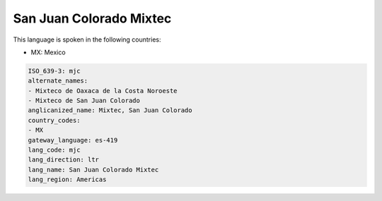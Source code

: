 .. _mjc:

San Juan Colorado Mixtec
========================

This language is spoken in the following countries:

* MX: Mexico

.. code-block:: yaml

    ISO_639-3: mjc
    alternate_names:
    - Mixteco de Oaxaca de la Costa Noroeste
    - Mixteco de San Juan Colorado
    anglicanized_name: Mixtec, San Juan Colorado
    country_codes:
    - MX
    gateway_language: es-419
    lang_code: mjc
    lang_direction: ltr
    lang_name: San Juan Colorado Mixtec
    lang_region: Americas
    
